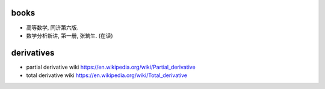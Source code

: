 books
=====
- 高等数学, 同济第六版.

- 数学分析新讲, 第一册, 张筑生. (在读)

derivatives
===========

- partial derivative wiki
  https://en.wikipedia.org/wiki/Partial_derivative

- total derivative wiki
  https://en.wikipedia.org/wiki/Total_derivative
